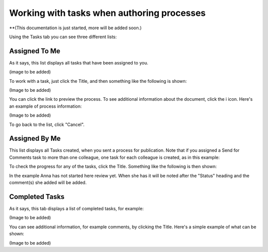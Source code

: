 Working with tasks when authoring processes
==============================================

**(This documentation is just started, more will be added soon.)

Using the Tasks tab you can see three different lists:

Assigned To Me
***************
As it says, this list displays all tasks that have been assigned to you. 

(image to be added)

To work with a task, just click the Title, and then something like the following is shown:

(Image to be added)

You can click the link to preview the process. To see additional information about the document, click the i icon. Here's an example of process information:

(Image to be added)

To go back to the list, click "Cancel".

Assigned By Me
****************
This list displays all Tasks created, when you sent a process for publication. Note that if you assigned a Send for Comments task to more than one colleague, one task for each colleague is created, as in this example:

.. image:: controlled-tasks-byme-1-new.png

To check the progress for any of the tasks, click the Title. Something like the following is then shown:

.. image:: controlled-tasks-byme-2-new.png

In the example Anna has not started here review yet. When she has it will be noted after the "Status" heading and the comment(s) she added will be added.

Completed Tasks
****************
As it says, this tab displays a list of completed tasks, for example:

(Image to be added)

You can see additional information, for example comments, by clicking the Title. Here's a simple example of what can be shown:

(Image to be added)
